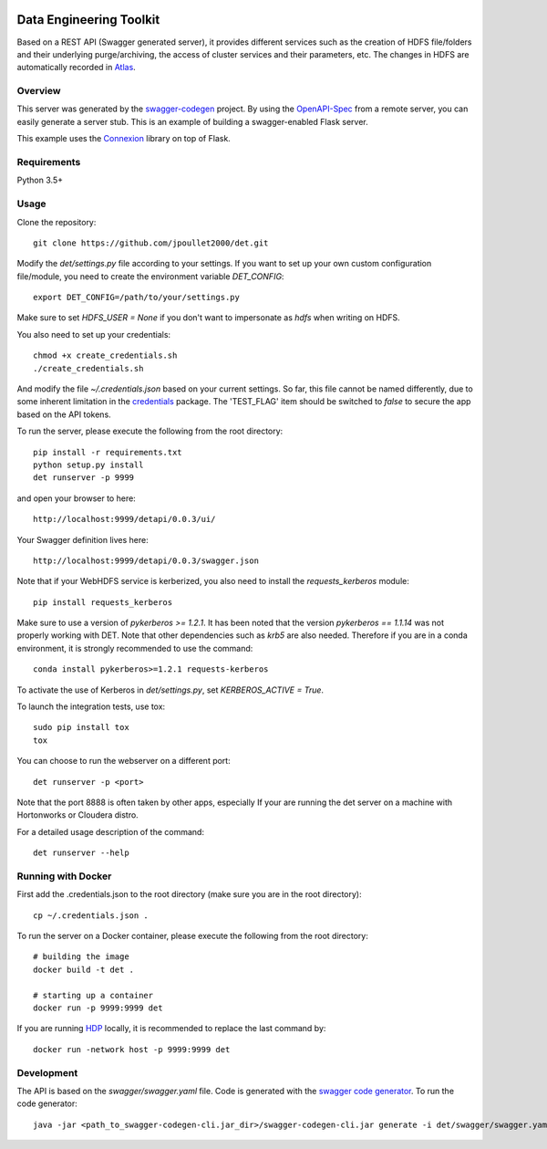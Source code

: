 .. image:: https://travis-ci.org/jpoullet2000/det.svg?branch=master 

=============================
Data Engineering Toolkit
=============================

Based on a REST API (Swagger generated server), it provides different services such as the creation of HDFS file/folders and their underlying purge/archiving, the access of cluster services and their parameters, etc. The changes in HDFS are automatically recorded in `Atlas`_. 

.. image:: https://user-images.githubusercontent.com/684574/40125807-188aeada-592c-11e8-9e7c-f97609c5648b.png
.. _Atlas: https://github.com/apache/atlas 


Overview
--------
This server was generated by the `swagger-codegen`_ project. By using the `OpenAPI-Spec`_ from a remote server, you can easily generate a server stub. This is an example of building a swagger-enabled Flask server.

This example uses the `Connexion`_ library on top of Flask.

.. _swagger-codegen: https://github.com/swagger-api/swagger-codegen
.. _OpenAPI-Spec: https://github.com/swagger-api/swagger-core/wiki
.. _Connexion: https://github.com/zalando/connexion  

Requirements
------------
Python 3.5+

Usage
-----

Clone the repository::

  git clone https://github.com/jpoullet2000/det.git

Modify the `det/settings.py` file according to your settings.
If you want to set up your own custom configuration file/module, you need to create the environment variable `DET_CONFIG`::

  export DET_CONFIG=/path/to/your/settings.py

Make sure to set `HDFS_USER = None` if you don't want to impersonate as `hdfs` when writing on HDFS. 

You also need to set up your credentials::

  chmod +x create_credentials.sh
  ./create_credentials.sh

And modify the file `~/.credentials.json` based on your current settings. So far, this file cannot be named differently, due to some inherent limitation in the `credentials`_ package.
The 'TEST_FLAG' item should be switched to `false` to secure the app based on the API tokens.

.. _`credentials`: https://github.com/OniOni/credentials

To run the server, please execute the following from the root directory:: 

  pip install -r requirements.txt
  python setup.py install
  det runserver -p 9999 


and open your browser to here:: 

  http://localhost:9999/detapi/0.0.3/ui/

Your Swagger definition lives here::

  http://localhost:9999/detapi/0.0.3/swagger.json

Note that if your WebHDFS service is kerberized, you also need to install the `requests_kerberos` module::

  pip install requests_kerberos

Make sure to use a version of `pykerberos >= 1.2.1`. It has been noted that the version `pykerberos == 1.1.14` was not properly working with DET. Note that other dependencies such as `krb5` are also needed. Therefore if you are in a conda environment, it is strongly recommended to use the command::

  conda install pykerberos>=1.2.1 requests-kerberos

To activate the use of Kerberos in `det/settings.py`, set `KERBEROS_ACTIVE = True`. 

To launch the integration tests, use tox::
 
  sudo pip install tox
  tox


You can choose to run the webserver on a different port:: 
  
  det runserver -p <port>

Note that the port 8888 is often taken by other apps, especially If your are running the det server on a machine with Hortonworks or Cloudera distro. 

For a detailed usage description of the command::

  det runserver --help


Running with Docker
-------------------
First add the .credentials.json to the root directory (make sure you are in the root directory)::

  cp ~/.credentials.json .

To run the server on a Docker container, please execute the following from the root directory:: 

  # building the image
  docker build -t det .

  # starting up a container
  docker run -p 9999:9999 det

If you are running `HDP`_ locally, it is recommended to replace the last command by::

  docker run -network host -p 9999:9999 det

.. _`HDP`: https://fr.hortonworks.com/tutorial/sandbox-deployment-and-install-guide/section/3/ 

Development
-----------
The API is based on the `swagger/swagger.yaml` file.
Code is generated with the `swagger code generator`_.
To run the code generator::

  java -jar <path_to_swagger-codegen-cli.jar_dir>/swagger-codegen-cli.jar generate -i det/swagger/swagger.yaml -l python-flask -o <output_dir> -c det/swagger/python_codegen_config.json

.. _`swagger code generator`: https://github.com/swagger-api/swagger-codegen 
 
